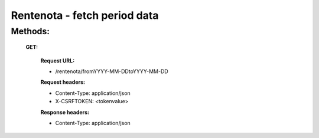 =============================
Rentenota - fetch period data
=============================

Methods:
--------

  **GET:** 

    **Request URL:**
    
    * /rentenota/fromYYYY-MM-DDtoYYYY-MM-DD
    
    **Request headers:**
    
    * Content-Type: application/json
    
    * X-CSRFTOKEN: <tokenvalue>
    
    **Response headers:**
    
    * Content-Type: application/json
